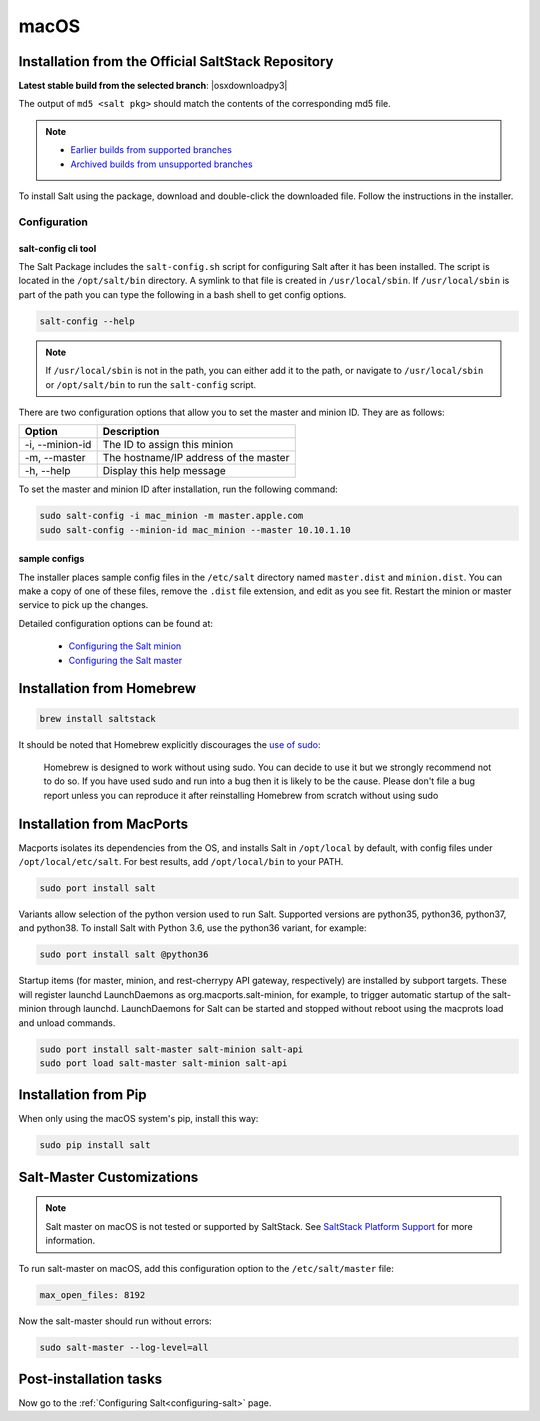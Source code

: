 .. _macos-installation:

=====
macOS
=====

Installation from the Official SaltStack Repository
===================================================

**Latest stable build from the selected branch**: |osxdownloadpy3|

The output of ``md5 <salt pkg>`` should match the contents of the corresponding
md5 file.

.. note::

    - `Earlier builds from supported branches
      <https://repo.saltproject.io/osx/>`__

    - `Archived builds from unsupported branches
      <https://archive.repo.saltproject.io/osx/>`__

To install Salt using the package, download and double-click the downloaded
file. Follow the instructions in the installer.

Configuration
-------------

salt-config cli tool
^^^^^^^^^^^^^^^^^^^^

The Salt Package includes the ``salt-config.sh`` script for configuring Salt
after it has been installed. The script is located in the ``/opt/salt/bin``
directory. A symlink to that file is created in ``/usr/local/sbin``. If
``/usr/local/sbin`` is part of the path you can type the following in a bash
shell to get config options.

.. code-block:: bash

    salt-config --help

.. note::

    If ``/usr/local/sbin`` is not in the path, you can either add it to the
    path, or navigate to ``/usr/local/sbin`` or ``/opt/salt/bin`` to run the
    ``salt-config`` script.

There are two configuration options that allow you to set the master and minion
ID. They are as follows:

===============  =====================================
Option           Description
===============  =====================================
-i, --minion-id  The ID to assign this minion
-m, --master     The hostname/IP address of the master
-h, --help       Display this help message
===============  =====================================

To set the master and minion ID after installation, run the following command:

.. code-block:: bash

    sudo salt-config -i mac_minion -m master.apple.com
    sudo salt-config --minion-id mac_minion --master 10.10.1.10

sample configs
^^^^^^^^^^^^^^

The installer places sample config files in the ``/etc/salt`` directory named
``master.dist`` and ``minion.dist``. You can make a copy of one of these files,
remove the ``.dist`` file extension, and edit as you see fit. Restart the minion
or master service to pick up the changes.

Detailed configuration options can be found at:

    - `Configuring the Salt minion
      <https://docs.saltproject.io/en/latest/ref/configuration/minion.html>`__

    - `Configuring the Salt master
      <https://docs.saltproject.io/en/latest/ref/configuration/master.html>`__

Installation from Homebrew
==========================

.. code-block:: bash

    brew install saltstack

It should be noted that Homebrew explicitly discourages the `use of sudo`_:

    Homebrew is designed to work without using sudo. You can decide to use it
    but we strongly recommend not to do so. If you have used sudo and run into a
    bug then it is likely to be the cause. Please don't file a bug report unless
    you can reproduce it after reinstalling Homebrew from scratch without using
    sudo

.. _use of sudo: https://docs.brew.sh/FAQ#why-does-homebrew-say-sudo-is-bad

Installation from MacPorts
==========================

Macports isolates its dependencies from the OS, and installs Salt in
``/opt/local`` by default, with config files under ``/opt/local/etc/salt``. For
best results, add ``/opt/local/bin`` to your PATH.

.. code-block:: bash

    sudo port install salt

Variants allow selection of the python version used to run Salt. Supported
versions are python35, python36, python37, and python38. To install Salt
with Python 3.6, use the python36 variant, for example:

.. code-block:: bash

    sudo port install salt @python36

Startup items (for master, minion, and rest-cherrypy API gateway, respectively)
are installed by subport targets. These will register launchd LaunchDaemons as
org.macports.salt-minion, for example, to trigger automatic startup of the
salt-minion through launchd. LaunchDaemons for Salt can be started and stopped
without reboot using the macprots load and unload commands.

.. code-block:: bash

    sudo port install salt-master salt-minion salt-api
    sudo port load salt-master salt-minion salt-api

Installation from Pip
=====================

When only using the macOS system's pip, install this way:

.. code-block:: bash

    sudo pip install salt

Salt-Master Customizations
==========================

.. note::

    Salt master on macOS is not tested or supported by SaltStack. See
    `SaltStack Platform Support <https://saltstack.com/product-support-lifecycle/>`_
    for more information.

To run salt-master on macOS, add this configuration option to the
``/etc/salt/master`` file:

.. code-block:: bash

    max_open_files: 8192

Now the salt-master should run without errors:

.. code-block:: bash

    sudo salt-master --log-level=all

Post-installation tasks
=======================

Now go to the :ref:`Configuring Salt<configuring-salt>` page.
